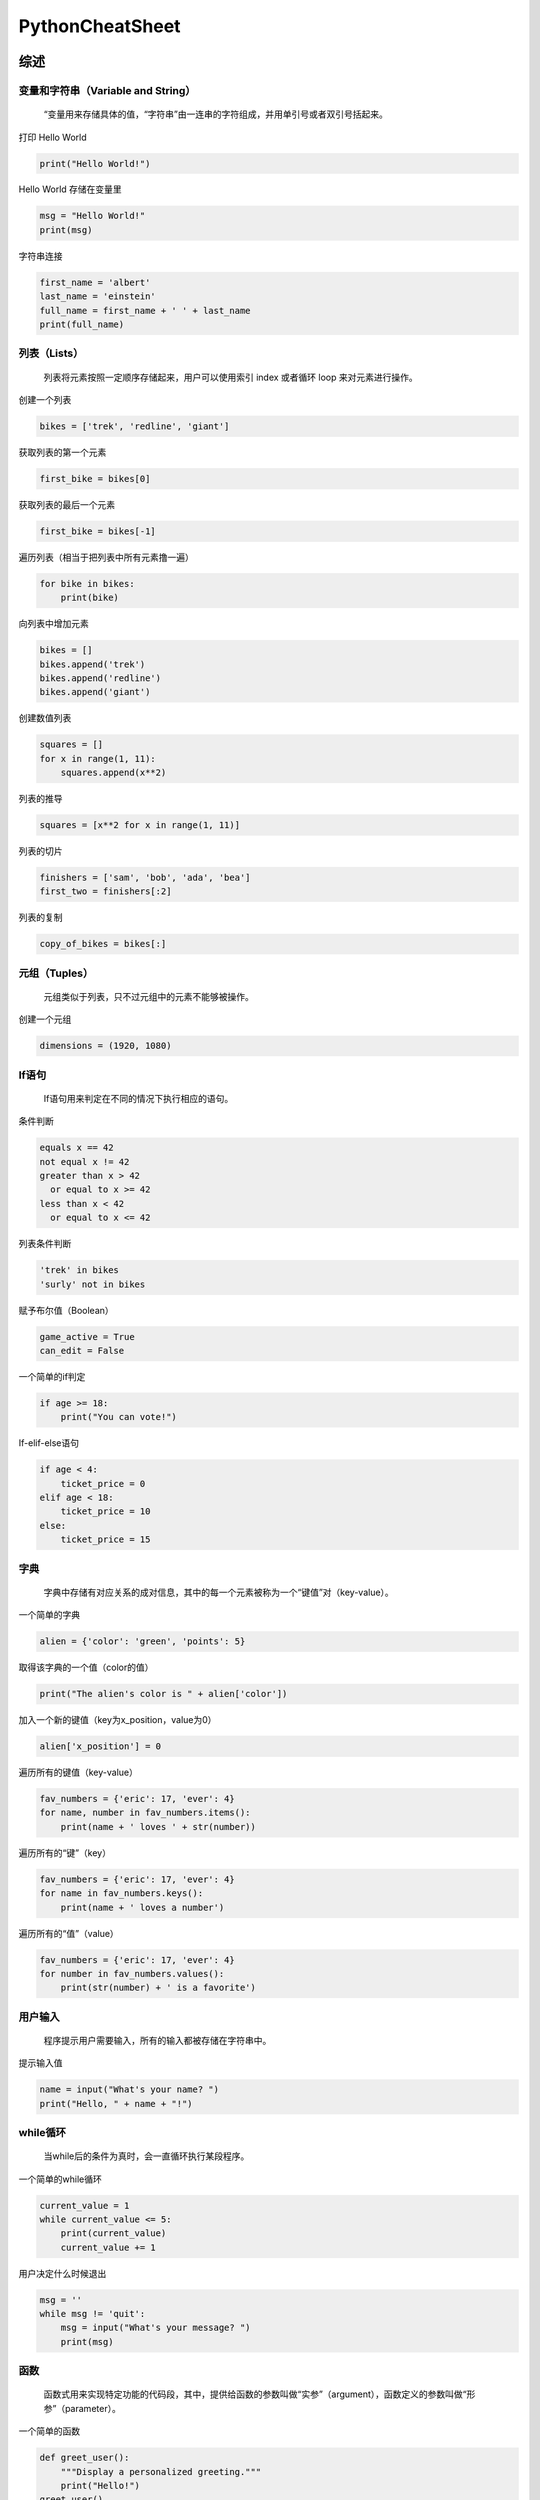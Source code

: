 .. _header-n0:

PythonCheatSheet
================

.. _header-n4:

综述
----

.. _header-n6:

变量和字符串（Variable and String）
~~~~~~~~~~~~~~~~~~~~~~~~~~~~~~~~~~~

   “变量用来存储具体的值，“字符串”由一连串的字符组成，并用单引号或者双引号括起来。

打印 Hello World

.. code:: python

   print("Hello World!")

Hello World 存储在变量里

.. code:: python

   msg = "Hello World!"
   print(msg)

字符串连接

.. code:: python

   first_name = 'albert'
   last_name = 'einstein'
   full_name = first_name + ' ' + last_name
   print(full_name)

.. _header-n15:

列表（Lists）
~~~~~~~~~~~~~

   列表将元素按照一定顺序存储起来，用户可以使用索引 index 或者循环 loop
   来对元素进行操作。

创建一个列表

.. code:: python

   bikes = ['trek', 'redline', 'giant']

获取列表的第一个元素

.. code:: python

   first_bike = bikes[0]

获取列表的最后一个元素

.. code:: python

   first_bike = bikes[-1]

遍历列表（相当于把列表中所有元素撸一遍）

.. code:: python

   for bike in bikes:
       print(bike)

向列表中增加元素

.. code:: python

   bikes = []
   bikes.append('trek')
   bikes.append('redline')
   bikes.append('giant')

创建数值列表

.. code:: python

   squares = []
   for x in range(1, 11):
       squares.append(x**2)

列表的推导

.. code:: python

   squares = [x**2 for x in range(1, 11)]

列表的切片

.. code:: python

   finishers = ['sam', 'bob', 'ada', 'bea']
   first_two = finishers[:2]

列表的复制

.. code:: python

   copy_of_bikes = bikes[:]

.. _header-n36:

元组（Tuples）
~~~~~~~~~~~~~~

   元组类似于列表，只不过元组中的元素不能够被操作。

创建一个元组

.. code:: python

   dimensions = (1920, 1080)

.. _header-n41:

If语句
~~~~~~

   If语句用来判定在不同的情况下执行相应的语句。

条件判断

.. code:: python

   equals x == 42
   not equal x != 42
   greater than x > 42
     or equal to x >= 42
   less than x < 42
     or equal to x <= 42

列表条件判断

.. code:: python

   'trek' in bikes
   'surly' not in bikes

赋予布尔值（Boolean）

.. code:: python

   game_active = True
   can_edit = False

一个简单的if判定

.. code:: python

   if age >= 18:
       print("You can vote!")

If-elif-else语句

.. code:: python

   if age < 4:
       ticket_price = 0
   elif age < 18:
       ticket_price = 10
   else:
       ticket_price = 15

.. _header-n54:

字典
~~~~

   字典中存储有对应关系的成对信息，其中的每一个元素被称为一个“键值”对（key-value）。

一个简单的字典

.. code:: python

   alien = {'color': 'green', 'points': 5}

取得该字典的一个值（color的值）

.. code:: python

   print("The alien's color is " + alien['color'])

加入一个新的键值（key为x_position，value为0）

.. code:: python

   alien['x_position'] = 0

遍历所有的键值（key-value）

.. code:: python

   fav_numbers = {'eric': 17, 'ever': 4}
   for name, number in fav_numbers.items():
       print(name + ' loves ' + str(number))

遍历所有的“键”（key）

.. code:: python

   fav_numbers = {'eric': 17, 'ever': 4}
   for name in fav_numbers.keys():
       print(name + ' loves a number')

遍历所有的“值”（value）

.. code:: python

   fav_numbers = {'eric': 17, 'ever': 4}
   for number in fav_numbers.values():
       print(str(number) + ' is a favorite')

.. _header-n69:

用户输入
~~~~~~~~

   程序提示用户需要输入，所有的输入都被存储在字符串中。

提示输入值

.. code:: python

   name = input("What's your name? ")
   print("Hello, " + name + "!")

.. _header-n74:

while循环
~~~~~~~~~

   当while后的条件为真时，会一直循环执行某段程序。

一个简单的while循环

.. code:: pytho

   current_value = 1
   while current_value <= 5:
       print(current_value)
       current_value += 1

用户决定什么时候退出

.. code:: python

   msg = ''
   while msg != 'quit':
       msg = input("What's your message? ")
       print(msg)

.. _header-n81:

函数
~~~~

   函数式用来实现特定功能的代码段，其中，提供给函数的参数叫做“实参”（argument），函数定义的参数叫做“形参”（parameter）。

一个简单的函数

.. code:: python

   def greet_user():
       """Display a personalized greeting."""
       print("Hello!")
   greet_user()

传递一个实参（argument）

.. code:: python

   def greet_user(username):
       """Display a personalized greeting."""
       print("Hello, " + username + "!")
   greet_user('Jesse')

形参（parameter）的默认值

.. code:: python

   def make_pizza(topping='bacon'):
       """Make a single-topping pizza."""
       print("Have a " + topping + " pizza!")
   make_pizza()
   make_pizza('pepperoni')

返回一个值sum

.. code:: python

   def add_numbers(x, y):
       """Add two numbers and return the sum."""
       return x + y
   sum = add_numbers(3, 5)
   print(sum)

.. _header-n92:

类
~~

   类定义了具有相同属性和方法的对象的集合，类的参数信息存储在属性（attribute）中，类中定义的函数叫做方法（method），子类继承了父类中所有的参数和方法。

创建一个名为dog的类

.. code:: python

   class Dog():
       """Represent a dog."""

       def __init__(self,name):
           """Initialize dog object."""
           self.name = name
       def sit(self):
           """Simulate sitting."""
           print(slef.name + " is sitting.")

   my_dog = Dog('Peso')

   print(my_dog.name + " is a great dog.")
   my_dog.sit()

继承Inheritance

.. code:: python

   class SARDog(Dog):
       """Represent a search a dog."""

       def __init__(self, name):
           """Initialize the sardog."""
           super().__init__(name)
       def search (self):
           """Simulate searching."""
           print(self.name + " is searching.")

   my_dog = SARDog('Willie')

   print(my_dog.name + " is a search dog.")
   my_dog.sit()
   my_dog.search()

.. _header-n99:

学以致用
~~~~~~~~

   如果你有牛叉的编程技能，你会做点什么呢？

当你学习编程时，你一定想结合实际生活来做点学以致用的东西，有些同学平时就有一个好习惯，一旦想起来一些有意思的idea，就记在本子上。如果你暂时还没这个习惯，可以现在就想出几个想做的东西。

.. _header-n103:

文件files操作
~~~~~~~~~~~~~

   程序可以读写文件，默认状态下，文件以“r”只读模式打开，但也能以“w”写模式和“a”追加模式打开。

读取文件并按顺序存储

.. code:: python

   filename = 'siddhartha.txt'
   with open(filename) as file_object:
       lines = file_object.readlines()

   for line in lines:
       print(line)

向文件中写（覆盖掉之前的内容）

.. code:: python

   filename = 'journal.txt'
   with open(filename, 'w') as file_object:
       file_object.write("I love programming.")

向文件中添加（不覆盖之前的内容）

.. code:: python

   filename = 'journal.txt'
   with open(filename, 'a') as file_object:
       file_object.write("\nI love programming.")

.. _header-n112:

异常处理 Exceptions
~~~~~~~~~~~~~~~~~~~

   异常处理帮助你对错误做出适当的响应：首先将需要执行的程序放在try语句后，若程序出现异常，则执行except语句后的代码；若try语句后的代码没有异常，则执行else语句后的代码。

捕获一个异常

.. code:: python

   prompt = "How many tickets do you need?"
   num_tickets = input(prompt)

   try:
       num_tickets = int(num_tickets)
   except ValueError:
       print("Please try again.")
   else:
       print("Your tickets are printing.")

.. _header-n117:

Python 的佛性
~~~~~~~~~~~~~

   告别繁文缛节，回归佛性极简主义

如果你有两个方案的代码：简单的和复杂的，并且都能解决问题，那么毫无疑问立马选择简单的。简洁的代码也更方便后期的维护和修改。

.. _header-n132:

列表List
--------

.. _header-n133:

什么是列表？
~~~~~~~~~~~~

一系列的元素按照顺序存储在列表中，且没有数量限制。列表是python中对初学者来说最有用的元素类型，而且和程序中的很多概念都紧密相关。

.. _header-n135:

定义一个列表
~~~~~~~~~~~~

   使用方括号[]来定义列表，列表中存储的各个元素用逗号，隔开。最好用通俗易懂的名称来命名列表，让程序更容易阅读。

.. code:: python

   users = ['val', 'bob', 'mia', 'ron', 'ned']

.. _header-n139:

访问列表
~~~~~~~~

   列表中的每一个元素的位置都会按顺序被分配一个值，这个值叫索引index，第一个元素的index是0，第二个元素的index是1，以此类推。如果index是负数，则表示从列表的尾部倒数的。要获取特定的元素，只需写出列表的名称，然后标出钙元素的索引。

获取第一个元素

.. code:: python

   first_user = users[0]

获取第二个元素

.. code:: python

   second_user = users[1]

获取最后一个元素

.. code:: python

   last_user = user[-1]

.. _header-n148:

更新列表
~~~~~~~~

   一旦创建了列表，就可以通过个元素项的位置，来改变元素项的值。

更新元素

.. code:: python

   users[0] = 'valerie'
   users[-2] = 'ronald'

.. _header-n153:

增加元素
~~~~~~~~

   可以再列表中的任意为止增加元素。

列表尾部添加元素。

.. code:: python

   users.append('amy')

像一个空的列表添加元素。

.. code:: python

   users = []
   users.append('val')
   users.append('bob')
   users.append('mia')

在列表中指定的位置插入元素。

.. code:: python

   users.insert(0, 'joe')
   users.insert(3, 'bea')

.. _header-n162:

删除元素
~~~~~~~~

   可以删除指定位置的元素，或直接指出元素的值来进行删除，若该值在列表中有多个，则删除第一个是该值的元素。

通过位置删除

.. code:: python

   del users[-1]

通过具体的值删除

.. code:: python

   users.remove('mia')

.. _header-n169:

弹出元素
~~~~~~~~

   如果想将某个元素从列表中弹出，并返回该元素的值，可以使用pop()函数。可以将列表想象成一叠堆起来的元素，最上面的是原来列表中最后面一个元素。默认情况下，pop函数删除的是列表中最后一个元素，当然你也可以让pop函数删除指定位置的元素，并返回该元素的值。

pop删除列表的最后一个元素

.. code:: python

   most_recent_user = users.pop()
   print(most_recent_user)

pop删除列表的第一个元素

.. code:: python

   first_user = user.pop(0)
   print(first_user)

.. _header-n176:

列表长度
~~~~~~~~

   len()函数返回列表的长度(元素个数)。

求列表的长度

.. code:: python

   num_users = len(users)
   print("We have " + str(num_users) + " users.")

.. _header-n181:

列表排序
~~~~~~~~

   sort()函数会永久改变列表中元素的顺序，sorted()函数会返回一个已经改变顺序的列表副本，原列表顺序依然保存。该函数可以让元素按照字母的顺序进行正向/反向排序。reverse()函数可以颠倒原列表的排列顺序。需要注意的是，小写字母和大写字母会影响排列顺序。

列表排序（按照元素字母的正向顺序排序）

.. code:: python

   users.sort()

按照元素字母的反向顺序排序

.. code:: python

   users.sort(reverse=True)

返回重新排序的列表

.. code:: python

   print(sorted(users))
   print(sorted(users， reverse=True))

反向列表元素

.. code:: python

   users.reverse()

.. _header-n192:

遍历列表
~~~~~~~~

   遍历，就是整个列表撸一遍，循环访问所有的元素。列表中有很多元素，Python提供了高效的循环遍历的方法。当你建立一个循环时，Python一次一个地从列表中拉出每个元素，并将其存储在一个由用户命名的临时变量中，该变量名称应该是列表名称的单数形式。
   缩进的代码段构成循环的主体，用户可以在循环中处理每一个元素。循环完成后，后面没有在缩进的代码会继续运行。

打印列表元素，user是用户命名的临时变量

.. code:: python

   for user in users:
       print(user)

为每一个元素打印一条信息，循环完成后在打印一条单独的信息

.. code:: python

   for user in users:
       print("Welcome, " + user + "!")

   print("Welcome, we're glad to see you all!")

.. _header-n199:

range()函数
~~~~~~~~~~~

   你可以使用range()函数有效地处理一组数据。range()函数默认从0开始，在给定数字的前一个位置停止。使用list()函数可以方便的生成数量庞大的列表。

打印 0 到 1000 的数字

.. code:: python

   for number in range(1001):
       print(number)

打印 1 到 1000 的数字

.. code:: python

   for number in range(1, 1001):
       print(number)

创建一个列表，其元素的值为 1 到 100 万

.. code:: python

   numbers = list(range(1, 1000001))

.. _header-n208:

简单的数据统计
~~~~~~~~~~~~~~

   你可以在包含数字元素的列表上进行一些简单的数据统计。

找出列表中元素的最小值

.. code:: python

   ages = [93, 99, 66, 17, 85, 1, 35, 82, 2, 77]
   youngest = min(ages)

找出最大值

.. code:: python

   ages = [93, 99, 66, 17, 85, 1, 35, 82, 2, 77]
   youngest = max(ages)

计算所有元素的和

.. code:: python

   ages = [93, 99, 66, 17, 85, 1, 35, 82, 2, 77]
   total_years = sum(ages)

.. _header-n217:

列表截取
~~~~~~~~

   你可以得到列表中的任何元素的集合。列表的一个部分成为一个切片。

截取前三个元素

.. code:: python

   finishers = ['kai', 'abe', 'ada', 'gus', 'zoe']
   first_three = finishers[:3]

截取中间的三个元素

.. code:: python

   middle_three = finishers[1:4]

截取最后三个元素

.. code:: python

   last_three = finishers[-3:]

.. _header-n226:

复制列表
~~~~~~~~

   赋值列表其实就是截取整个列表，除此之外还真没有其他更高效的方法。

创建一个列表的副本

.. code:: python

   finishers = ['kai', 'abe', 'ada', 'gus', 'zoe']
   copy_of_finishers = finishers[:]

.. _header-n231:

列表生成式
~~~~~~~~~~

   使用循环，可以给予一个列表或一组数字生成一个新的列表。除此之外，还有一种更高效的方法：列表推导式。
   要使用列表推导式，首先要为存储在列表中的值定义一个表格式，然后编写
   for 循环来生成列表所需要的输入值。

使用 for 循环，生成一个平方数的列表

.. code:: python

   squares = []
       for x in range(1, 11):
           square = x ** 2
           squares.append(square)

使用列表推导式，生成一个平方数的列表

.. code:: python

   squares = [x**2 for x in range(1, 11)]

使用 for 循环，把列表中的小写字母转换成大写字母

.. code:: python

   names = ['kai', 'abe', 'ada', 'gus', 'zoe']

   upper_names = []
   for name in names:
       upper_names = [name.append(name.upper())]

使用列表推导式，把列表中的小写字母转换成大写字母

.. code:: python

   names = ['kai', 'abe', 'ada', 'gus', 'zoe']

   upper_names = [name.upper() for name in names]

.. _header-n242:

元组 Tuples
~~~~~~~~~~~

   元组类似于列表，只是一旦被定义后就不能改变元组中的值。所以在程序中，元组适合存储始终不变的信息。元组由括号而不是方括号来表示。（可以覆盖正噶元祖，但不能更改元组中的单个元素）

定义元组

.. code:: python

   dimensions = (800, 600)

元组 for 循环

.. code:: python

   for dimension in dimensions:
       print(dimensions)

重写覆盖元组

.. code:: python

   dimensions = (800, 600)
   print(dimensions)
   dimensions = (1200, 900)

.. _header-n251:

代码运行可视化
~~~~~~~~~~~~~~

   当你第一次学习列表等数据结构时，他可以帮助你想象 Python
   如何处理程序中的信息。pythontutor.com 是查看Python
   如何跟踪列表中信息的好工具。尝试在 pythontutor.com
   上运行以下代码，然后运行你自己的代码。

创建一个列表，打印出列表中的元素。

.. code:: python

   dogs = []
   dogs.append('willie')
   dogs.append('hootz')
   dogs.append('peso')
   dogs.append('goblin')

   for dog in dogs:
       print("Hello " + dog + "!")
   print("I love these dogs!")

   print("\nThese were my first two dogs:")
   old_dogs = dogs[:2]
   for old_dog in old_dogs:
       print(old_dog)

   del dogs[0]
   dogs.remove('peso')
   print(dogs)

.. _header-n256:

代码风格
~~~~~~~~

-  一个缩进使用四个空格

-  每行最多79个字符，或者更少

-  使用一个空白行把程序分段，视觉上更易阅读

.. _header-n271:

字典Dictionaries
----------------

.. _header-n272:

什么是字典
~~~~~~~~~~

Python的字典可以让你存储一对有关联的信息。字典中的每条信息都存储为一个键值对key-value。当你提供键（key）时，Python会返回与该键匹配的值（value）。你可以遍历所有的键值对，或所有键，或所有值。

.. _header-n274:

定义字典
~~~~~~~~

   使用大括号{}来定义字典。使用冒号来连接键和值，并使用逗号分隔开键值对。

创建一个字典

.. code:: python

   alien_0 = {'color': 'green', 'points': 5}

.. _header-n279:

访问值
~~~~~~

   要想访问字典中的一个值value，首先给出与值匹配的键的名称，然后把该键放在[]中，如果你想放置的键不在这个字典中，那就会出现错误。
   也可以使用
   get()函数来访问值，如果是不存在的键，该函数会返回一个空值None，或返回一个事先设定的值。

使用 key 来访问value

.. code:: python

   alien_0 = {'color': 'green', 'points': 5}

   print(alien_0['color'])
   print(alien_0['points'])

使用 get() 访问 value

.. code:: python

   alien_0 = {'color': 'green'}

   alien_color = alien_0.get('color')
   alien_points = alien_0.get('points')

   print(alien_color)
   print(alien_points)

.. _header-n286:

添加新的键值对
~~~~~~~~~~~~~~

   只要电脑内存足够，就可以在字典里存储尽可能多的键值对。如何在字典中添加新的键值对？首先写出字典的名称，然后把新的键
   key 放在方括号里，并将其等于新的值 value。
   如果字典是空的，也可以这样来添加新的键值对。

增加一个键值对

.. code:: python

   alien_0 = {'color': 'green', 'point': 5}
   alien_0['x'] = 0
   alien_0['y'] = 25
   alien_0['speed'] = 1.5

向空字典中增加键值对

.. code:: python

   alien_0 = {}
   alien_0['color'] = 'green'
   alien_0['point'] = 5

.. _header-n293:

修改值
~~~~~~

   字典中的任何值都可以进行修改，只需要知道与该值配对的键的名称，然后把这个键放在方括号中，最后赋予新的值。

修改字典里的值

.. code:: python

   alien_0 = {'color': 'green', 'points': 5}
   print(alien_0)

   # Change the alien's color and point value.
   alien_0['color'] = 'yellow'
   alien_0['points'] = 10
   print(alien_0)

.. _header-n298:

删除键值对
~~~~~~~~~~

   字典中的任何键值对都可以被删除，使用 del
   关键字和字典名称，最后把键的名称放在方括号中，这样就可以删除这个键值对。

删除一个键值对

.. code:: python

   alien_0 = {'color': 'green', 'points': 5}
   print(alien_0)
   del alien_0['points']
   print(alien_0)

.. _header-n303:

字典可视化
~~~~~~~~~~

登录pythontutor.com，再看看字典如何在程序中运行的。

.. _header-n305:

遍历字典
~~~~~~~~

   有三种遍历字典的方法：遍历所有键值对，遍历所有键，遍历所有值。
   字典只能标记处键值对中键与值的匹配关系，而不能标记字典中的键值对顺序。如果想按顺序处理元素，需要在循环中对键进行排序。

遍历所有的键值对

.. code:: python

   # Store people's favorite languages.
   fav_languages = {
       'jen': 'python',
       'sarah': 'c',
       'edward': 'ruby',
       'phil': 'python'
       }

   # Show each person's favorite language.
   for name, language in fav_languages.items():
       print(name + ": " + language)

遍历所有的键

.. code:: python

   # Show everyone who's taken the survey.
   for name in fav_languages.key():
       print(name)

遍历所有的值

.. code:: python

   # Show all the languages thathave been chosen.
   for language in fav_languages.values():
       print(language)

按照顺序遍历所有的键

.. code:: python

   # Show each person's favorite language,
   # in order by the person's name.
   for name in stored(fav_languages.keys()):
       print(name + ": " + language)

.. _header-n316:

字典长度
~~~~~~~~

   使用 len() 函数可以得出字典的长度（键值对的个数）。

求字典长度

.. code:: python

   num_responses = len(fav_languages)

.. _header-n321:

嵌套——字典嵌套在列表中
~~~~~~~~~~~~~~~~~~~~~~

   在列表中存储一系列字典，成为嵌套 nesting

列表中存储字典

.. code:: python

   # Start with an empty list.
   users = []
   # Make a new user, and add them to the list.
   new_user = {
       'last': 'fermi',
       'first': 'enrico',
       'username': 'efermi',
       }
   users.append(new_user)
   # Make another new user, and add them as well.
   new_user = {
       'last': 'curie',
       'first': 'marie',
       'username': 'mcurie',
       }
   users.append(new_user)
   # Show all information about each user.
   for user_dict in users:
       for k, v in user_dict.items():
           print(k + ": " + v)
       priint("\n")

不使用 append()，直接定义含字典的列表

.. code:: python

   # Define a list of users, where each user
   # is represented by a dictionary.
   users = [
       {
           'last': 'fermi',
           'first': 'enrico',
           'username': 'efermi',
       },
       {
           'last': 'curie',
           'first': 'marie',
           'username': 'mcurie',
       },
   ]
   # Show all information about each user.
   for user_dict in users:
       for k, v in user_dict.items():
           print(k + ": " + v)
       print("\n")

.. _header-n328:

嵌套——列表嵌套在字典中
~~~~~~~~~~~~~~~~~~~~~~

   在字典中存储一系列列表，可以让一个键与多个值配对。

字典中存储列表

.. code:: python

   # Store multiple languages for each person.
   fav_languages = {
       'jen': ['python', 'ruby'],
       'sarah': ['c'],
       'edward': ['ruby', 'go'],
       'phil': ['python', 'haskell'],
   }

   # Show all responses for each person.
   for name, langs in fav_languages.items():
       print(name + ": ")
       for lang in langs:
           print("- " + lang)

.. _header-n333:

嵌套——字典嵌套在字典中
~~~~~~~~~~~~~~~~~~~~~~

   可以在字典中存储字典，那么一个键就和一个字典匹配。

字典中存储字典

.. code:: python

   users = {
       'aeinstein': {
           'first': 'albert','last': 'einstein',
           'location': 'princeton',},
       'mcurie': {
           'first': 'marie'， 'last': 'curie',
           'location': 'paris',},
       }
   for username, user_dict in users.items():
       print("\nUsername: " + username)
       full_name = user_dict['first'] + " "
       full_name += user_dict['last']
       location = user_dict['location']
   print("\tFull name: " + full_name.title())
   print("\tLocation: " + location.title())

..

   嵌套的使用情况下非常有用，不过嵌套会让程序看起来有点复杂，如果你定义的嵌套比刚才介绍的还要复杂，那你得注意了，有可能有更简单的方法来定义你的数据，比如类(class)。

.. _header-n340:

有序字典 OrderedDict
~~~~~~~~~~~~~~~~~~~~

   往字典中增加键值时，键值在字典中的位置是随机无序的，字典只保留键值本身的配对关系。如果想保留添加减值的顺序，需要用到
   OrderedDict()函数。

保留添加键值的顺序

.. code:: python

   from collections import OrderedDict

   # Store each person's languages, keeping
   # track of who respoded first.
   fav_languages = OrderedDict()

   fav_languages['jen'] = ['python', 'ruby']
   fav_languages['sarah'] = ['c']
   fav_languages['edward'] = ['ruby', 'go']
   fav_languages['phil'] = ['python', 'haskell']

   # Display the results, in the same order they
   # were entered.
   for name, langs in fav_languages.items():
       print(name + ":")
       for lang in langs:
           print("- " + lang)

.. _header-n345:

创建大量字典
~~~~~~~~~~~~

   如果字典的起始数据类似，可以使用循环很快的创建大量的字典。

大量外星人

.. code:: python

   aliens = []
   
   # Make a million green aliens, worth 5 points
   # each. Have them all start in one row.
   for alien_num in range(1000000):
       new_alien = {}
       new_alien['color'] = 'green'
       new_alien['points'] = 5
       new_alien['x'] = 20 * alien_num
       new_alien['y'] = 0
       aliens.append(new_alien)
   
   # Prove the list contains a million aliens.
   num_aliens = len(aliens)
   print("Number of aliens created:")
   print(num_aliens)

.. _header-n351:

if语句和while循环
-----------------

.. _header-n352:

什么是if语句，while循环？
~~~~~~~~~~~~~~~~~~~~~~~~~

if 语句允许你检查程序的当前状态并适当地响应该状态。你可以写一个简单的 if
语句来检查一个条件，或者你可以创建一系列复杂的 if
语句来确定你正在寻找的条件。

只要某些条件保持正确，循环就会运行。若用户需要，可以使用 while
循环让程序一直运行。

.. _header-n355:

条件测试
~~~~~~~~

   条件测试就是判断是 True 或 False 的表达式。 Python 使用值True 和
   False 来决定是否应执行 if 语句中的代码。

判断是否相等

一个=符号可以给变量赋值，双==符号则用来判读两个值是否相等

.. code:: python

   >>> car = 'bmw'
   >>> car == 'bmw'
   True
   >>> car = 'audi'
   >>> car == 'bmw'
   False

在进行比较时忽略大小写

.. code:: python

   >>> car = 'Audi'
   >>> car.lower() == 'audi'
   True

判断是否不相等

.. code:: python

   >>> topping = 'mushrooms'
   >>> topping != 'anchovies'
   True

.. _header-n365:

数值比较
~~~~~~~~

   既可比较字符串的值是否相等，也可比较数字的值是否相等。

测试是否相等

.. code:: python

   >>> age = 18
   >>> age == 18
   True
   >>> age != 18
   False

对比符号

.. code:: python

   >>> age = 19
   >>> age < 21
   True
   >>> age <= 21
   True
   >>> age > 21
   False
   >>> age >= 21
   False

.. _header-n372:

同时判断多个条件
~~~~~~~~~~~~~~~~

   你可以同时判断多个条件。如果列出的所有条件均为真，则 and 运算符将返回
   True。如果任何条件为真，则 or 运算符返回 True。

使用 and 判断多个条件

.. code:: python

   >>> age_0 = 22
   >>> age_1 = 18
   >>> age_0 >= 21 and age_1 >= 21
   False
   >>> age_1 = 23
   >>> age_0 >= 21 and age_1 >= 21
   True

使用 or 判断多个条件

.. code:: python

   >>> age_0 = 22
   >>> age_1 = 18
   >>> age_0 >= 21 or age_1 >= 21
   True
   >>> age_0 = 18
   >>> age_0 >= 21 or age_1 >= 21
   False

.. _header-n379:

布尔值
~~~~~~

   布尔值只有两种： True 和
   False，带布尔值的变量通常用于跟踪程序中的某些条件。

简单的布尔值

.. code:: python

   game_active = True
   can_edit = False

.. _header-n384:

If语句
~~~~~~

   If
   语句有好几种，如何选择呢？首先要看判断条件的数量，条件多的情况下可以反复使用
   elif 语句 (elif 是 else if 的缩写)，有些情况下 else 是不需要的。

一个简单的 If 语句

.. code:: python

   age = 19
   if age >= 18:
       print("You're old enough to vote!")

if-else 语句

.. code:: python

   age = 17
   if age >= 18:
       print("You're old enough to vote!")
   else:
       print("You can't vote yet.")

if-elif-else 语句链

.. code:: python

   age = 12

   if age < 4:
       price = 0
   elif age < 18:
       price = 5
   else:
       price = 10
   print("Your cost is $" + str(price) + ".")

.. _header-n393:

列表的条件测试
~~~~~~~~~~~~~~

   可以测试列表中是否含有某个值，在遍历列表前，也可以测试列表是否是空的。

测试某个值是否在列表中

.. code:: python

   >>> players = ['al', 'bea', 'cyn', 'dale']
   >>> 'al' in players
   True
   >>> 'eric' in players
   False

测试某个值是否在列表中

.. code:: python

   banned_users = ['ann', 'chad', 'dee']
   user = 'erin'
   if user not in banned_users:
       print("You can play!")

判断列表是否为空

.. code:: python

   players = []
   if players:
       for player in players:
           print("Player: " + player.title())
   else:
       print("We have no players yet!")

.. _header-n402:

接收输入
~~~~~~~~

   在 python3 中，
   input()函数将所有的输入按照字符串进行处理，并返回一个字符串。

简单的输入

.. code:: python

   name = input("What's your name? ")
   print("Hello, " + name + ".")

接受数字输入

.. code:: python

   age = input("How old are you? ")
   age = int(age)
   if age >= 18:
       print("\nYou can vote!")
   else:
       print("\nYou can't vote yet.")

接受输入（ python2.7）

Python2.7 中，使用 raw_input()函数，同 python3 中的 input() 函数

.. code:: python

   name = raw_input("What's your name? ")
   print("Hello, " + name + ".")

.. _header-n412:

While循环
~~~~~~~~~

   只要条件为 True， while 循环中的代码会反复执行。

从 1 算到 5

.. code:: python

   current_number = 1
   while current_number <= 5:
       print(current_number)
       current_number += 1

用户决定何时退出

.. code:: python

   prompt = "\nTell me something, and I'll "
   prompt += "repeat it back to you."
   prompt += "\nEnter 'quit' to end the program. "

   message = ""
   while message != 'quit':
       message = input(prompt)

       if message != 'quit':
           print(message)

使用 flag

.. code:: python

   prompt = "\nTell me something, and I'll "
   prompt += "repeat it back to you."
   prompt += "\nEnter 'quit' to end the program. "

   active = True
   while active:
       message = input(prompt)
       if message == 'quit':
           active = False
       else:
           print(message)

使用 break 退出当前循环

.. code:: python

   prompt = "\nWhat cities have you visited?"
   prompt += "\nEnter 'quit' when you're done. "

   while True:
       city = input(prompt)

       if city == 'quit':
           break
       else:
           print("I've been to " + city + "!")

.. _header-n423:

退出循环
~~~~~~~~

在任何 python 循环中，都可以使用 break 语句和 continue 语句，使用
continue 跳出本次循环,使用 break 跳出整个循环。continue 语句用来告诉
Python 跳过当前循环的剩余语句，然后继续进行下一轮循环。

.. _header-n425:

Continue
~~~~~~~~

continue 用在循环中

.. code:: python

   banned_users = ['eve', 'fred', 'gary', 'helen']

   prompt = "\nAdd a player to your team."
   prompt += "\nEnter 'quit' when you're done. "

   players = []
   while True:
       player = input(prompt)
       if player == 'quit':
           break
       elif player in banned_users:
           print(player + " is banned!")
           continue
       else:
           players.append(player)

   print("\nYour team:")
   for player in players:
       print(player)

.. _header-n428:

避免无限循环
~~~~~~~~~~~~

   while 循环后的条件若为 Ture，程序会一直循环执行不会停止，直到条件为
   False，循环才会停止运行。

一个无限的循环

.. code:: python

   while True:
       name = input("\nWho are you? ")
       print("Nice to meet you, " + name + "!")

.. _header-n433:

删除列表中某个值的所有实例
~~~~~~~~~~~~~~~~~~~~~~~~~~

   remove()方法从列表中删除特定值，但它只会删除这个值的第一个实例，所以可以用
   while 循环来删除该值的所有实例。

删除 pets 列表中的所有 cat

.. code:: python

   pets = ['dog', 'cat', 'dog', 'fish', 'cat',
   'rabbit', 'cat']
   print(pets)
   
   while 'cat' in pets:
       pets.remove('cat')
   
   print(pets)

.. _header-n439:

函数Functions
-------------

.. _header-n440:

什么是函数？
~~~~~~~~~~~~

函数是用于执行一项特定工作的代码块。函数允许你编写一次代码，然后在需要完成相同任务时再次运行。函数可以接收它需要的信息，并返回它生成的信息。使用函数会让你的程序更高效，易于编写，读取，测试和修复。

.. _header-n442:

定义一个函数
~~~~~~~~~~~~

   函数的第一行是它的定义，用关键字 def
   标记。该函数的名称后面跟着一组括号和一个冒号。文档字符串描述函数的功能，前后有三个双引号。函数的主体缩进一级。
   要调用一个函数，给出函数的名字和后面的一组括号。

建立一个函数

.. code:: python

   def greet_user():
       """Display a simple greeting."""
       print("Hello!")

   greet_user()

.. _header-n447:

给函数传递信息
~~~~~~~~~~~~~~

   传递调用给函数的信息称为实参，实参可以是常量、变量、表达式、函数等.
   由函数接收或定义的信息称为形参。实参包含在函数名称后面的圆括号中，形参列在函数定义的圆括号中。

传递单独的实参

.. code:: python

   def greet_user(username):
       """Display a simple greeting."""
       print("Hello, " + username + "!")

   greet_user('jesse')
   greet_user('diana')
   greet_user('brandon')

.. _header-n452:

位置和关键字实参
~~~~~~~~~~~~~~~~

   两种主要实参： 位置和关键字实参。当你使用位置实参时，Python
   将调用函数中的第一个实参与函数定义中的第一个形参相匹配，以此类推。
   使用关键字实参，可以在函数调用时，将指定的实参匹配给指定的形参。当你使用关键字实参时，实参的顺序无关紧要。

使用位置实参

.. code:: python

   def describe_pet(animal, name):
       """Display information about a pet."""
       print("\nI have a " + animal + ".")
       print("Its name is " + name + ".")

   describe_pet('hamster', 'harry')
   describe_pet('dog', 'willie')

使用关键字实参

.. code:: py

   def describe_pet(animal, name):
       """Display information about a pet."""
       print("\nI have a " + animal + ".")
       print("Its name is " + name + ".")

   describe_pet(animal='hamster', name='harry')
   describe_pet(name='willie', animal='dog')

.. _header-n459:

默认参数值
~~~~~~~~~~

   你可以为形参提供默认值。当函数调用忽略此实参时，将使用此默认值。具有默认值的形参位置必须在函数中没有默认值的形参之后，这样位置参数仍然可以正常工作。

使用默认参数值

.. code:: py

   def describe_pet(name, animal='dog'):
       """Display information about a pet."""
       print("\nI have a " + animal + ".")
       print("Its name is " + name + ".")

   describe_pet('harry', 'hamster')
   describe_pet('willie')

使用 None 值时实参可有可无

.. code:: py

   def describe_pet(animal, name=None):
       """Display information about a pet."""
       print("\nI have a " + animal + ".")
       if name:
           print("Its name is " + name + ".")
   describe_pet('hamster', 'harry')
   describe_pet('snake')

.. _header-n466:

函数返回值
~~~~~~~~~~

   一个函数可以返回一个值或一组值。
   当函数返回一个值时，调用行必须提供一个变量来存储返回值。 函数在到达
   return 语句时停止运行。

返回一个值

其中 title() 方法返回"标题化"的字符串,就是说所有单词都是以大写开始

.. code:: py

   def get_full_name(first, last):
       """Return a neatly formatted full name."""
       full_name = first + ' ' + last
       return full_name.title()

   musician = get_full_name('jimi', 'hendrix')
   print(musician)

返回一个字典

.. code:: py

   def build_person(first, last):
       """Return a dictionary of information
       about a person.
       """
       person = {'first': first, 'last': last}
       return person

   musician = build_person('jimi', 'hendrix')
   print(musician)

返回一个字典，其中有些值为空

.. code:: py

   def build_person(first, last, age=None):
       """Return a dictionary of information
       about a person.
       """
       person = {'first': first, 'last': last}
       if age:
           person['age'] = age
       return person

   musician = build_person('jimi', 'hendrix', 27)
   print(musician)

   musician = build_person('janis', 'joplin')
   print(musician)

.. _header-n476:

传递列表给函数
~~~~~~~~~~~~~~

   将列表作为参数传递给函数，并且函数可以使用列表中的值。函数对列表所做的任何更改都会影响原始列表。你可以通过传递列表副本作为参数来防止函数修改列表。

将列表作为参数传递

.. code:: py

   def greet_users(names):
       """Print a simple greeting to everyone."""
       for name in names:
           msg = "Hello, " + name + "!"
           print(msg)

   usernames = ['hannah', 'ty', 'margot']
   greet_users(usernames)

允许函数修改列表

以下示例将 unprinted 和 printed 列表发送给函数打印。unprinted
列表被清空， printed 列表被填充。

.. code:: py

   def print_models(unprinted, printed):
       """3d print a set of models."""
       while unprinted:
           current_model = unprinted.pop()
           print("Printing " + current_model)
           printed.append(current_model)

   # Store some unprinted designs,
   # and print each of them.
   unprinted = ['phone case', 'pendant', 'ring']
   printed = []
   print_models(unprinted, printed)

   print("\nUnprinted:", unprinted)
   print("Printed:", printed)

防止函数修改列表 以下示例与前一个示例相同，只是在调用
print_models()后，unprinted 列表未更改。

.. code:: py

   def print_models(unprinted, printed):
       """3d print a set of models."""
       while unprinted:
           current_model = unprinted.pop()
           print("Printing " + current_model)
           printed.append(current_model)

   # Store some unprinted designs, and print each of them.
   original = ['phone case', 'pendant', 'ring'] printed = []

   print_models(original[:], printed)
   print("\nOriginal:", original)
   print("Printed:", printed)

.. _header-n486:

传递任意数量的实参
~~~~~~~~~~~~~~~~~~

   如果不知道函数要接受多少实参，那么在形参命名时，可以在形参名前加上\ *符号，表示该形参可以接受多个实参，带有*\ 符号的形参必须放在其他形参的后面。
   \*\* 操作符允许形参接受多个关键字实参

传递任意数量的实参

.. code:: py

   def make_pizza(size, *toppings):
       """Make a pizza."""
       print("\nMaking a " + size + " pizza.")
       print("Toppings:")
       for topping in toppings:
           print("- " + topping)

   # Make three pizzas with different toppings.
   make_pizza('small', 'pepperoni')
   make_pizza('large', 'bacon bits', 'pineapple')
   make_pizza('medium', 'mushrooms', 'peppers',
       'onions', 'extra cheese')

传递任意数量的关键字实参

.. code:: py

   def build_profile(first, last, **user_info):
       """Build a user's profile dictionary."""
       # Build a dict with the required keys.
       profile = {'first': first, 'last': last}
       # Add any other keys and values.
       for key, value in user_info.items():
           profile[key] = value

       return profile

   # Create two users with different kinds
   # of information.
   user_0 = build_profile('albert', 'einstein',
       location='princeton')
   user_1 = build_profile('marie', 'curie',
       location='paris', field='chemistry')

   print(user_0)
   print(user_1)

.. _header-n493:

哪种方法写函数最好？
~~~~~~~~~~~~~~~~~~~~

   正如你所看到的，有很多方法来编写和调用一个函数。当你开始时，瞄准一些简单的工作。随着你获得经验，你将了解不同结构（如位置和关键字参数）以及导入函数的各种方法等更细微的优点。现在，如果你的函数满足你所需要的功能，说明你已经很不错了。

.. _header-n496:

模块化
~~~~~~

   你可以将函数存储在一个单独的文件中，该文件称为模块，若需要使用该函数，那就在主程序中导入该文件。这样会使得程序看起来更干净（确保你的模块和你的主程序存放在同一个目录中）。

在模块 File:pizza.py 中存储程序

.. code:: py

   def make_pizza(size, *toppings):
       """Make a pizza."""
       print("\nMaking a " + size + " pizza.")
       print("Toppings:")
       for topping in toppings:
           print("- " + topping)

导入 File:pizza.py

模块中的每个函数在整个程序中都可以起作用

.. code:: py

   import pizza

   pizza.make_pizza('medium', 'pepperoni')
   pizza.make_pizza('small', 'bacon', 'pineapple')

只导入特定的函数

只有导入的函数才在整个程序中起作用

格式为 from 文件名 inmport 文件中的函数名

.. code:: py

   from pizza import make_pizza

   make_pizza('medium', 'pepperoni')
   make_pizza('small', 'bacon', 'pineapple')

给模块起个别名

as 后是别名，一般别名都是缩写

.. code:: py

   from pizza import make_pizza as mp

   mp('medium', 'pepperoni')
   mp('small', 'bacon', 'pineapple')

导入模块中的所有函数

最好不要这样做，但是当你在别人的代码中看到它时你就会想到，这可能会导致命名冲突，进而产生错误。

.. code:: py

   from pizza import *
   
   make_pizza('medium', 'pepperoni')
   make_pizza('small', 'bacon', 'pineapple')

.. _header-n515:

类Class
-------

.. _header-n516:

什么是类？
~~~~~~~~~~

   类是面向对象编程的基础。类代表你想要在程序中建模的真实世界的东西：例如狗，汽车和机器人。你使用一个类来制作对象，这些对象是狗，汽车和机器人的特定实例（比如牧羊犬，大众
   polo，和变形金刚）。
   类定义了整个类别的对象可以拥有的共同行为以及可以与这些对象相关联的信息。
   类可以相互继承：你可以编写一个扩展现有类功能的类。这样就可以针对多种情况进行高效的编程。

.. _header-n519:

创建并使用类
~~~~~~~~~~~~

Car 类

.. code:: py

   class Car():
       """A simple attempt to model a car."""

       def __init__(self, make, model, year):
           """Initialize car attributes."""
           self.make = make
           self.model = model
           self.year = year

           # Fuel capacity and level in gallons.
           self.fuel_capacity = 15
           self.fuel_level = 0

       def fill_tank(self):
           """Fill gas tank to capacity."""
           self.fuel_level = self.fuel_capacity
           print("Fuel tank is full.")

       def drive(self):
           """Simulate driving."""
           print("The car is moving.")

创建一个类的对象

.. code:: py

   my_car = Car('audi', 'a4', 2016)

访问属性值

.. code:: py

   print(my_car.make)
   print(my_car.model)
   print(my_car.year)

调用方法

.. code:: py

   my_car.fill_tank()
   my_car.drive()

创建多个对象

.. code:: py

   my_car = Car('audi', 'a4', 2016)
   my_old_car = Car('subaru', 'outback', 2013)
   my_truck = Car('toyota', 'tacoma', 2010)

.. _header-n530:

修改属性
~~~~~~~~

   可以直接修改属性的值，或者编写方法更好的管理属性的值。

直接修改属性的值

.. code:: py

   my_new_car = Car('audi', 'a4', 2016)
   my_new_car.fuel_level = 5

写一个方法更新属性值

.. code:: py

   def update_fuel_level(self, new_level):
       """Update the fuel level."""
       if new_level <= self.fuel_capacity:
           self.fuel_level = new_level
       else:
           print("The tank can't hold that much!")

写一个方法增加属性值

.. code:: py

   def add_fuel(self, amount):
       """Add fuel to the tank."""
       if (self.fuel_level + amount
           <= self.fuel_capacity):
           self.fuel_level += amount
           print("Added fuel.")
       else:
           print("The tank won't hold that much.")

.. _header-n539:

命名规则
~~~~~~~~

   在 Python 中，类名称是用 CamelCase
   写的，而对象名称用小写字母和下划线写的。包含类的模块仍应以小写字和下划线命名。

.. _header-n542:

类的继承
~~~~~~~~

   如果你要写的类是另一个类的制定版本，则可以使用继承。当一个类从另一个类继承时，它会自动接受父类的所有属性和方法。子类可以自由引入新的属性和方法，并覆盖父类的属性和方法。定义新类时，要从另一个类继承，请在括号中写上父类的名称。

子类的_init \_()方法

.. code:: py

   class ElectricCar(Car):
       """A simple model of an electric car."""

       def __init__(self, make, model, year):
           """Initialize an electric car."""
           super().__init__(make, model, year)

           # Attributes specific to electric cars.
           # Battery capacity in kWh.
           self.battery_size = 70
           # Charge level in %.
           self.charge_level = 0

向子类中添加新的方法

.. code:: py

   class ElectricCar(Car):
       --snip--
       def charge(self):
           """Fully charge the vehicle."""
           self.charge_level = 100
           print("The vehicle is fully charged.")

使用子类和父类方法

.. code:: py

   my_ecar = ElectricCar('tesla', 'model s', 2016)
   my_ecar.charge()
   my_ecar.drive()

.. _header-n551:

找到自己的方法
~~~~~~~~~~~~~~

   有许多方法可以用代码模拟真实世界的对象和情况，有时候方法太多也会让人感到压力。
   那就选择一种方法并尝试 -
   如果你的第一次尝试不起作用，请尝试不同的方法。

.. _header-n554:

类的继承
~~~~~~~~

覆盖父类

.. code:: py

   class ElectricCar(Car):
       --snip--
       def fill_tank(self):
           """Display an error message."""
           print("This car has no fuel tank!")

.. _header-n557:

实例为属性
~~~~~~~~~~

Battery 类

.. code:: py

   class Battery():
       """A battery for an electric car."""

       def __init__(self, size=70):
           """Initialize battery attributes."""
           # Capacity in kWh, charge level in %.
           self.size = size
           self.charge_level = 0

       def get_range(self):
           """Return the battery's range."""
           if self.size == 70:
               return 240
           elif self.size == 85:
               return 270

使用实例作为属性

.. code:: py

   class ElectricCar(Car):
       --snip--

       def __init__(self, make, model, year):
           """Initialize an electric car."""
           super().__init__(make, model, year)

           # Attribute specific to electric cars.
           self.battery = Battery()

       def charge(self):
           """Fully charge the vehicle."""
           self.battery.charge_level = 100
           print("The vehicle is fully charged.")

使用实例

.. code:: py

   my_ecar = ElectricCar('tesla', 'model x', 2016)

   my_ecar.charge()
   print(my_ecar.battery.get_range())
   my_ecar.drive()

.. _header-n564:

导入类
~~~~~~

   在添加详细信息和函数时，类文件可能会变得很长。
   为了保持程序文件的整洁，可以将类先存储在模块中，然后将模块导入到主程序中。

在文件 car.py 中存储类

.. code:: py

   """Represent gas and electric cars."""

   class Car():
       """A simple attempt to model a car."""
       --snip--

   class Battery():
       """A battery for an electric car."""
       --snip—

   class ElectricCar(Car):
       """A simple model of an electric car."""
       --snip--

从模块 car.py 中导入各个类

.. code:: py

   from car import Car, ElectricCar

   my_beetle = Car('volkswagen', 'beetle', 2016)
   my_beetle.fill_tank()
   my_beetle.drive()

   my_tesla = ElectricCar('tesla', 'model s', 2016)
   my_tesla.charge()
   my_tesla.drive()

导入整个模块

.. code:: py

   import car

   my_beetle = car.Car('volkswagen', 'beetle', 2016)
   my_beetle.fill_tank()
   my_beetle.drive()

   my_tesla = car.ElectricCar('tesla', 'model s', 2016)
   my_tesla.charge()
   my_tesla.drive()

导入模块的所有类 （ 不要这样做，看到的时候知道是什么就可以了）

.. code:: py

   from car import *

   my_beetle = Car('volkswagen', 'beetle', 2016)

.. _header-n575:

Python2.7类
~~~~~~~~~~~

类是从对象继承来的

.. code:: py

   class ClassName(object):

Car class

.. code:: py

   class Car(object):

子类的\ *init*\ ()方法是不一样的

.. code:: py

   class ChildClassName(ParentClass):
       def __init__(self):
           super(ClassName, self).__init__()

ElectricCar class

.. code:: py

   class ElectricCar(Car):
       def __init__(self, make, model, year):
           super(ElectricCar, self).__init__(
               make, model, year)

.. _header-n584:

列表中存储对象
~~~~~~~~~~~~~~

   一个列表可以容纳任意数量的元素，因此你可以从一个类中创建大量对象并将它们存储在一个列表中。
   下面是一个示例，展示如何创建一系列 rental cars，并确保所有car
   都已准备好开车。

一系列 rental cars

.. code:: py

   from car import Car, ElectricCar
   
   # Make lists to hold a fleet of cars.
   gas_fleet = []
   electric_fleet = []
   
   # Make 500 gas cars and 250 electric cars.
   for _ in range(500):
       car = Car('ford', 'focus', 2016)
       gas_fleet.append(car)
   for _ in range(250):
       ecar = ElectricCar('nissan', 'leaf', 2016)
       electric_fleet.append(ecar)
   
   # Fill the gas cars, and charge electric cars.
   for car in gas_fleet:
       car.fill_tank()
   for ecar in electric_fleet:
       ecar.charge()
   
   print("Gas cars:", len(gas_fleet))
   print("Electric cars:", len(electric_fleet))

.. _header-n590:

文件和异常
----------

.. _header-n591:

什么是文件？什么是异常？
~~~~~~~~~~~~~~~~~~~~~~~~

你的程序可以从文件中读取信息，也可以将数据写入文件。读取文件时，可以访问各种信息，把文本写入文件时，也可以把Python
结构体（如列表）存储在文件中。

异常是帮助程序以适当方式响应错误的特殊对策。例如，如果你的程序尝试打开不存在的文件时，可以使用异常来显示带有提示性的错误消息，而不是让程序崩溃。

.. _header-n594:

读取文件
~~~~~~~~

   要读取文件，程序需要先打开文件，然后读取文件的内容。你可以一次读取文件的全部内容，或者逐行读取文件。
   with 语句确保在程序访问完文件后该文件已正确关闭。

一次读取文件的全部内容

.. code:: py

   filename = 'siddhartha.txt'
   with open(filename) as f_obj:
       contents = f_obj.read()

   print(contents)

逐行读取

从文件中读取的每一行在行尾都有一个换行符，并且打印函数会添加它自己的换行符。
rstrip()方法消除了打印到终端时会产生的额外空白行。

.. code:: py

   filename = 'siddhartha.txt'

   with open(filename) as f_obj:
       for line in f_obj:
           print(line.rstrip())

把每行内容存储在列表中

.. code:: py

   filename = 'siddhartha.txt'

   with open(filename) as f_obj:
       lines = f_obj.readlines()

   for line in lines:
       print(line.rstrip())

.. _header-n604:

写文件
~~~~~~

   将'w'参数传递给 open()可以告诉 Python
   你想写入文件。注意了，如果文件已经存在，这将删除文件的内容。传递'a'参数告诉
   Python 你想添加内容到现有文件的末尾。

向空文件写入

.. code:: py

   filename = 'programming.txt'

   with open(filename, 'w') as f:
       f.write("I love programming!")

向空文件中写入多行内容

.. code:: py

   filename = 'programming.txt'

   with open(filename, 'w') as f:
       f.write("I love programming!\n")
       f.write("I love creating new games.\n")

添加到文件末尾

.. code:: py

   filename = 'programming.txt'

   with open(filename, 'a') as f:
       f.write("I also love working with data.\n")
       f.write("I love making apps as well.\n")

.. _header-n613:

文件路径
~~~~~~~~

   当 Python 运行 open()函数时，执行的程序位于哪个文件夹下，
   open()函数就在哪个文件夹下查找文件。你可以使用相对路径从子文件夹打开文件。你也可以使用绝对路径打开系统上的任何文件。

从子文件夹中打开文件

.. code:: py

   f_path = "text_files/alice.txt"
   with open(f_path) as f_obj:
       lines = f_obj.readlines()

   for line in lines:
       print(line.rstrip())

使用绝对路径打卡文件

.. code:: py

   f_path = "/home/ehmatthes/books/alice.txt"

   with open(f_path) as f_obj:
       lines = f_obj.readlines()

在 windows 中打开文件

Windows
有时会错误地编译正斜杠。如果遇到这种情况，请在文件路径中使用反斜杠。

.. code:: py

   f_path = "C:\Users\ehmatthes\books\alice.txt"

   with open(f_path) as f_obj:
       lines = f_obj.readlines()

.. _header-n623:

try-except 异常处理
~~~~~~~~~~~~~~~~~~~

   当你认为可能发生错误时，你可以编写 try-except
   程序来处理可能引发的异常。 try 程序告诉 Python
   尝试运行的代码，而except 程序告诉 Python
   如果代码导致某种特定类型的错误该怎么做。

处理 ZeroDivisionError 异常

.. code:: py

   try:
       print(5/0)
   except ZeroDivisionError:
       print("You can't divide by zero!")

处理 FileNotFoundError 异常

.. code:: py

   f_name = 'siddhartha.txt'

   try:
       with open(f_name) as f_obj:
           lines = f_obj.readlines()
   except FileNotFoundError:
       msg = "Can't find file {0}.".format(f_name)
       print(msg)

.. _header-n630:

知道要处理的是什么异常
~~~~~~~~~~~~~~~~~~~~~~

   写程序时很难知道处理什么样的异常。先试试在没有 try
   的情况下编写代码，并使其生成错误。根据反馈的错误来找到需要处理什么样的异常。
